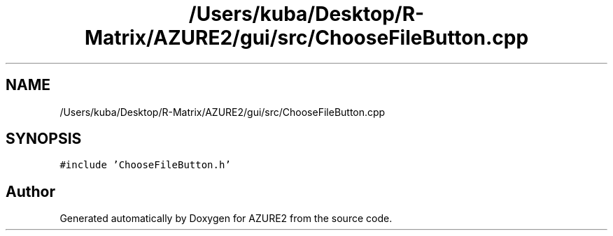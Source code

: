 .TH "/Users/kuba/Desktop/R-Matrix/AZURE2/gui/src/ChooseFileButton.cpp" 3AZURE2" \" -*- nroff -*-
.ad l
.nh
.SH NAME
/Users/kuba/Desktop/R-Matrix/AZURE2/gui/src/ChooseFileButton.cpp
.SH SYNOPSIS
.br
.PP
\fC#include 'ChooseFileButton\&.h'\fP
.br

.SH "Author"
.PP 
Generated automatically by Doxygen for AZURE2 from the source code\&.
